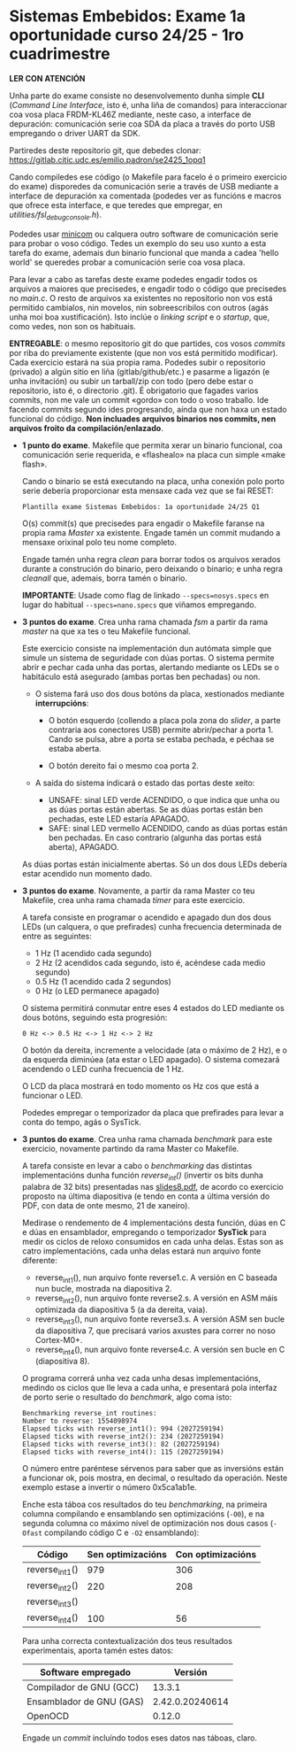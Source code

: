 * Sistemas Embebidos: Exame 1a oportunidade curso 24/25 - 1ro cuadrimestre

*LER CON ATENCIÓN*

Unha parte do exame consiste no desenvolvemento dunha simple *CLI*
(/Command Line Interface/, isto é, unha liña de comandos) para
interaccionar coa vosa placa FRDM-KL46Z mediante, neste caso, a
interface de depuración: comunicación serie coa SDA da placa a través
do porto USB empregando o driver UART da SDK.

Partiredes deste repositorio git, que debedes clonar:
[[https://gitlab.citic.udc.es/emilio.padron/se2425_1opq1]]

Cando compiledes ese código (o Makefile para facelo é o primeiro
exercicio do exame) disporedes da comunicación serie a través de USB
mediante a interface de depuración xa comentada (podedes ver as
funcións e macros que ofrece esta interface, e que teredes que
empregar, en /utilities/fsl_debug_console.h/).

Podedes usar [[https://en.wikipedia.org/wiki/Minicom][minicom]] ou calquera outro software de comunicación serie
para probar o voso código. Tedes un exemplo do seu uso xunto a esta
tarefa do exame, ademais dun binario funcional que manda a cadea
'hello world' se queredes probar a comunicación serie coa vosa placa.

Para levar a cabo as tarefas deste exame podedes engadir todos os
arquivos a maiores que precisedes, e engadir todo o código que
precisedes no /main.c/. O resto de arquivos xa existentes no
repositorio non vos está permitido cambialos, nin movelos, nin
sobreescribilos con outros (agás unha moi boa xustificación). Isto
inclúe o /linking script/ e o /startup/, que, como vedes, non son os
habituais.

*ENTREGABLE*: o mesmo repositorio git do que partides, cos vosos
/commits/ por riba do previamente existente (que non vos está
permitido modificar). Cada exercicio estará na súa propia rama.
Podedes subir o repositorio (privado) a algún sitio en liña
(gitlab/github/etc.) e pasarme a ligazón (e unha invitación) ou subir
un tarball/zip con todo (pero debe estar o repositorio, isto é, o
directorio .git). É obrigatorio que fagades varios commits, non me
vale un commit «gordo» con todo o voso traballo. Ide facendo commits
segundo ides progresando, aínda que non haxa un estado funcional do
código. *Non incluades arquivos binarios nos commits, nen arquivos
froito da compilación/enlazado*.

  + *1 punto do exame*. Makefile que permita xerar un binario
    funcional, coa comunicación serie requerida, e «flashealo» na
    placa cun simple «make flash».

    Cando o binario se está executando na placa, unha conexión polo
    porto serie debería proporcionar esta mensaxe cada vez que se fai
    RESET:

    ~Plantilla exame Sistemas Embebidos: 1a oportunidade 24/25 Q1~

    O(s) commit(s) que precisedes para engadir o Makefile faranse na
    propia rama /Master/ xa existente. Engade tamén un commit mudando
    a mensaxe orixinal polo teu nome completo.

    Engade tamén unha regra /clean/ para borrar todos os arquivos
    xerados durante a construción do binario, pero deixando o binario;
    e unha regra /cleanall/ que, ademais, borra tamén o binario.

    *IMPORTANTE*: Usade como flag de linkado ~--specs=nosys.specs~ en
    lugar do habitual ~--specs=nano.specs~ que viñamos empregando.

  + *3 puntos do exame*. Crea unha rama chamada /fsm/ a partir da rama
    /master/ na que xa tes o teu Makefile funcional.

    Este exercicio consiste na implementación dun autómata simple que
    simule un sistema de seguridade con dúas portas. O sistema permite
    abrir e pechar cada unha das portas, alertando mediante os LEDs se
    o habitáculo está asegurado (ambas portas ben pechadas) ou non.

    - O sistema fará uso dos dous botóns da placa, xestionados
      mediante *interrupcións*:

      + O botón esquerdo (collendo a placa pola zona do /slider/, a
        parte contraria aos conectores USB) permite abrir/pechar a
        porta 1. Cando se pulsa, abre a porta se estaba pechada, e
        péchaa se estaba aberta.

      + O botón dereito fai o mesmo coa porta 2.

    - A saída do sistema indicará o estado das portas deste xeito:
      + UNSAFE: sinal LED verde ACENDIDO, o que indica que unha ou as
        dúas portas están abertas. Se as dúas portas están ben
        pechadas, este LED estaría APAGADO.
      + SAFE: sinal LED vermello ACENDIDO, cando as dúas portas están
        ben pechadas. En caso contrario (algunha das portas está
        aberta), APAGADO.

    As dúas portas están inicialmente abertas. Só un dos dous LEDs
    debería estar acendido nun momento dado.

  + *3 puntos do exame*. Novamente, a partir da rama Master co teu
    Makefile, crea unha rama chamada /timer/ para este exercicio.

    A tarefa consiste en programar o acendido e apagado dun dos dous
    LEDs (un calquera, o que prefirades) cunha frecuencia determinada
    de entre as seguintes:
    - 1 Hz (1 acendido cada segundo)
    - 2 Hz (2 acendidos cada segundo, isto é, acéndese cada medio
      segundo)
    - 0.5 Hz (1 acendido cada 2 segundos)
    - 0 Hz (o LED permanece apagado)

    O sistema permitirá conmutar entre eses 4 estados do LED mediante
    os dous botóns, seguindo esta progresión:

    =0 Hz <-> 0.5 Hz <-> 1 Hz <-> 2 Hz=

    O botón da dereita, incremente a velocidade (ata o máximo de 2
    Hz), e o da esquerda diminúea (ata estar o LED apagado). O sistema
    comezará acendendo o LED cunha frecuencia de 1 Hz.

    O LCD da placa mostrará en todo momento os Hz cos que está a
    funcionar o LED.

    Podedes empregar o temporizador da placa que prefirades para levar
    a conta do tempo, agás o SysTick.

  + *3 puntos do exame*. Crea unha rama chamada /benchmark/ para este
    exercicio, novamente partindo da rama Master co Makefile.

    A tarefa consiste en levar a cabo o /benchmarking/ das distintas
    implementacións dunha función /reverse_int()/ (invertir os bits
    dunha palabra de 32 bits) presentadas nas [[https://udconline.udc.gal/mod/resource/view.php?id=246270][slides8.pdf]], de acordo
    co exercicio proposto na última diapositiva (e tendo en conta a
    última versión do PDF, con data de onte mesmo, 21 de xaneiro).

    Medirase o rendemento de 4 implementacións desta función, dúas en
    C e dúas en ensamblador, empregando o temporizador *SysTick* para
    medir os ciclos de reloxo consumidos en cada unha delas. Estas son
    as catro implementacións, cada unha delas estará nun arquivo fonte
    diferente:
    - reverse_int1(), nun arquivo fonte reverse1.c. A versión en C
      baseada nun bucle, mostrada na diapositiva 2.
    - reverse_int2(), nun arquivo fonte reverse2.s. A versión en ASM
      máis optimizada da diapositiva 5 (a da dereita, vaia).
    - reverse_int3(), nun arquivo fonte reverse3.s. A versión ASM sen
      bucle da diapositiva 7, que precisará varios axustes para correr
      no noso Cortex-M0+.
    - reverse_int4(), nun arquivo fonte reverse4.c. A versión sen
      bucle en C (diapositiva 8).

    O programa correrá unha vez cada unha desas implementacións,
    medindo os ciclos que lle leva a cada unha, e presentará pola
    interfaz de porto serie o resultado do /benchmark/, algo coma isto:

    #+begin_example
    Benchmarking reverse_int routines:
    Number to reverse: 1554098974
    Elapsed ticks with reverse_int1(): 994 (2027259194)
    Elapsed ticks with reverse_int2(): 234 (2027259194)
    Elapsed ticks with reverse_int3(): 82 (2027259194)
    Elapsed ticks with reverse_int4(): 115 (2027259194)
    #+end_example

    O número entre paréntese sérvenos para saber que as inversións
    están a funcionar ok, pois mostra, en decimal, o resultado da
    operación. Neste exemplo estase a invertir o número 0x5ca1ab1e.

    Enche esta táboa cos resultados do teu /benchmarking/, na primeira
    columna compilando e ensamblando sen optimizacións (=-O0=), e na
    segunda columna co máximo nivel de optimización nos dous casos
    (=-Ofast= compilando código C e =-O2= ensamblando):

    |----------------+-------------------+-------------------|
    | Código         | Sen optimizacións | Con optimizacións |
    |----------------+-------------------+-------------------|
    | reverse_int1() |        979        |       306         |
    | reverse_int2() |        220        |       208         |
    | reverse_int3() |                   |                   |
    | reverse_int4() |        100        |        56         |
    |----------------+-------------------+-------------------|

    Para unha correcta contextualización dos teus resultados
    experimentais, aporta tamén estes datos:

    |--------------------------+---------|
    | Software empregado       | Versión |
    |--------------------------+---------|
    | Compilador de GNU (GCC)  |  13.3.1 |
    | Ensamblador de GNU (GAS) |  2.42.0.20240614    |
    | OpenOCD                  |    0.12.0     |
    |--------------------------+---------|

    Engade un /commit/ incluíndo todos eses datos nas táboas, claro.
